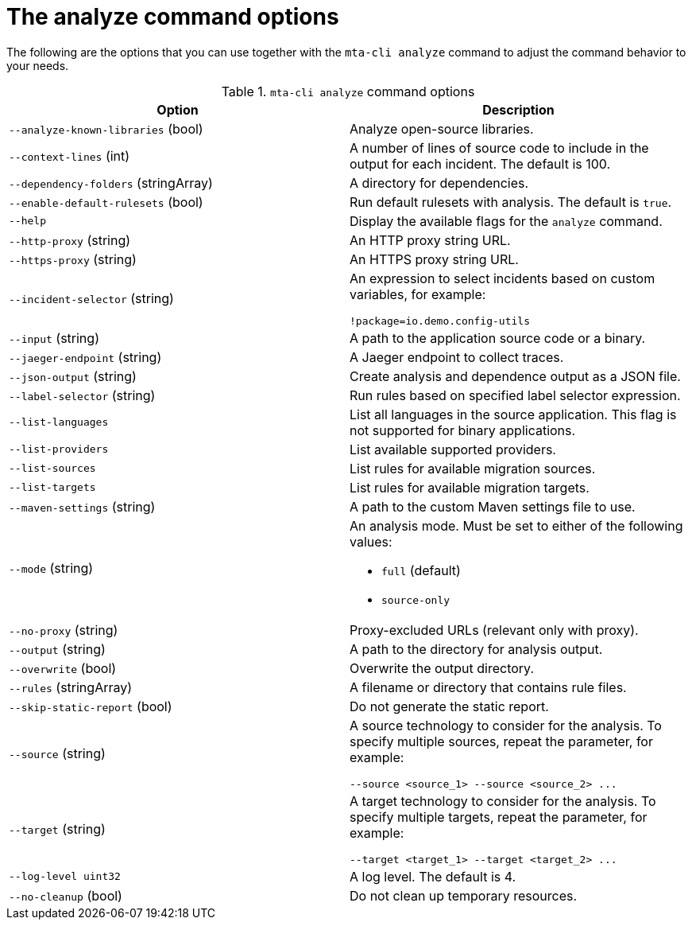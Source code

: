 :_newdoc-version: 2.18.3
:_template-generated: 2025-04-09

:_mod-docs-content-type: REFERENCE

[id="mta-cli-analyze-flags_{context}"]
= The analyze command options

The following are the options that you can use together with the `mta-cli analyze` command to adjust the command behavior to your needs.

.`mta-cli analyze` command options
[options="header"]
|====
|Option|Description
|`--analyze-known-libraries` (bool)|Analyze open-source libraries.
|`--context-lines` (int)|A number of lines of source code to include in the output for each incident. The default is 100.
|`--dependency-folders` (stringArray)|A directory for dependencies.
|`--enable-default-rulesets` (bool)|Run default rulesets with analysis. The default is `true`.
|`--help`|Display the available flags for the `analyze` command.
|`--http-proxy` (string)|An HTTP proxy string URL.
|`--https-proxy` (string)|An HTTPS proxy string URL.
|`--incident-selector` (string) a|An expression to select incidents based on custom variables, for example:

----
!package=io.demo.config-utils
----
|`--input` (string)|A path to the application source code or a binary.
|`--jaeger-endpoint` (string)|A Jaeger endpoint to collect traces.
|`--json-output` (string)|Create analysis and dependence output as a JSON file.
|`--label-selector` (string)|Run rules based on specified label selector expression.
| `--list-languages` |List all languages in the source application. This flag is not supported for binary applications.
| `--list-providers` |List available supported providers.
|`--list-sources`|List rules for available migration sources.
|`--list-targets`|List rules for available migration targets.
|`--maven-settings` (string)|A path to the custom Maven settings file to use.
|`--mode` (string) a|An analysis mode. Must be set to either of the following values:

* `full` (default)
* `source-only`
|`--no-proxy` (string)|Proxy-excluded URLs (relevant only with proxy).
|`--output` (string)|A path to the directory for analysis output.
|`--overwrite` (bool)|Overwrite the output directory.
|`--rules` (stringArray)|A filename or directory that contains rule files.
|`--skip-static-report` (bool)|Do not generate the static report.
|`--source` (string) a|A source technology to consider for the analysis.
To specify multiple sources, repeat the parameter, for example:

----
--source <source_1> --source <source_2> ...
----
|`--target` (string) a|A target technology to consider for the analysis.
To specify multiple targets, repeat the parameter, for example:

----
--target <target_1> --target <target_2> ...
----
|`--log-level uint32`|A log level. The default is 4.
|`--no-cleanup` (bool)|Do not clean up temporary resources.
|====


